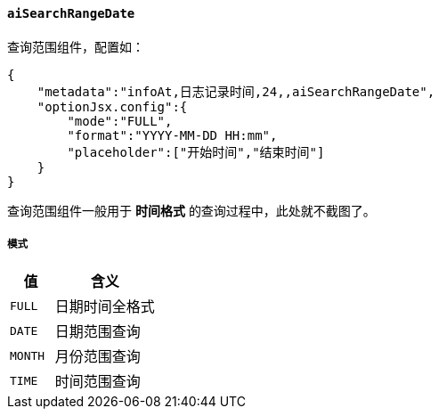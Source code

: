 ifndef::imagesdir[:imagesdir: ../images]
:data-uri:
:table-caption!:

==== `aiSearchRangeDate`

查询范围组件，配置如：

[source,json]
----
{
    "metadata":"infoAt,日志记录时间,24,,aiSearchRangeDate",
    "optionJsx.config":{
        "mode":"FULL",
        "format":"YYYY-MM-DD HH:mm",
        "placeholder":["开始时间","结束时间"]
    }
}
----

查询范围组件一般用于 **时间格式** 的查询过程中，此处就不截图了。

===== 模式

[options="header",cols="3,7"]
|====
|值|含义
|`FULL`|日期时间全格式
|`DATE`|日期范围查询
|`MONTH`|月份范围查询
|`TIME`|时间范围查询
|====

